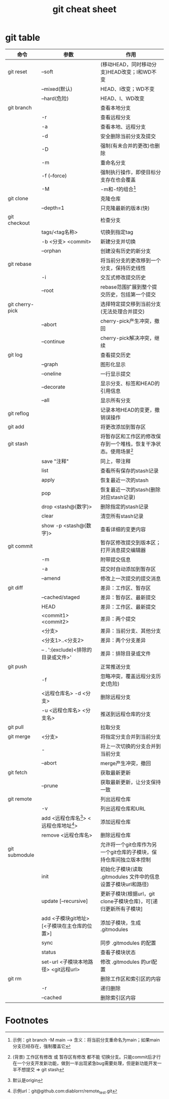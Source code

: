 :PROPERTIES:
:ID:       3eb41807-bf67-46de-a1d1-93fcb85e3038
:END:
#+title: git cheat sheet
#+filetags: git

* git table
|-----------------+----------------------------------------------+--------------------------------------------------------------------|
| 命令            | 参数                                         | 作用                                                               |
|-----------------+----------------------------------------------+--------------------------------------------------------------------|
| git reset       | --soft                                       | (移动HEAD，同时移动分支)HEAD改变；I和WD不变                        |
|                 | --mixed(默认)                                | HEAD、I改变；WD不变                                                |
|                 | --hard(危险)                                 | HEAD、I、WD改变                                                    |
|-----------------+----------------------------------------------+--------------------------------------------------------------------|
| git branch      |                                              | 查看本地分支                                                       |
|                 | -r                                           | 查看远程分支                                                       |
|                 | -a                                           | 查看本地、远程分支                                                 |
|                 | -d                                           | 安全删除当前分支及提交                                             |
|                 | -D                                           | 强制(有未合并的更改)也删除                                         |
|                 | -m                                           | 重命名分支                                                         |
|                 | -f (--force)                                 | 强制执行操作，即使目标分支存在也会覆盖                             |
|                 | -M                                           | -m和-f的组合[fn:1]                                                 |
|-----------------+----------------------------------------------+--------------------------------------------------------------------|
| git clone       |                                              | 克隆仓库                                                           |
|                 | --depth=1                                    | 只克隆最新的版本(快)                                               |
|-----------------+----------------------------------------------+--------------------------------------------------------------------|
| git checkout    |                                              | 检查分支                                                           |
|                 | tags/<tag名称>                               | 切换到指定tag                                                      |
|                 | -b <分支> <commit>                           | 新建分支并切换                                                     |
|                 | --orphan                                     | 创建没有历史的新分支                                               |
|-----------------+----------------------------------------------+--------------------------------------------------------------------|
| git rebase      |                                              | 将当前分支的更改移到一个分支，保持历史线性                         |
|                 | -i                                           | 交互式修改提交历史                                                 |
|                 | --root                                       | rebase范围扩展到整个提交历史，包括第一个提交                       |
|-----------------+----------------------------------------------+--------------------------------------------------------------------|
| git cherry-pick |                                              | 选择特定提交移到当前分支(无法处理合并提交)                         |
|                 | --abort                                      | cherry-pick产生冲突，撤回                                          |
|                 | --continue                                   | cherry-pick解决冲突，继续                                          |
|-----------------+----------------------------------------------+--------------------------------------------------------------------|
| git log         |                                              | 查看提交历史                                                       |
|                 | --graph                                      | 图形化显示                                                         |
|                 | --oneline                                    | 一行显示提交                                                       |
|                 | --decorate                                   | 显示分支、标签和HEAD的引用信息                                     |
|                 | --all                                        | 显示所有分支                                                       |
|-----------------+----------------------------------------------+--------------------------------------------------------------------|
| git reflog      |                                              | 记录本地HEAD的变更，撤销误操作                                     |
|-----------------+----------------------------------------------+--------------------------------------------------------------------|
| git add         |                                              | 将更改添加到暂存区                                                 |
|-----------------+----------------------------------------------+--------------------------------------------------------------------|
| git stash       |                                              | 将暂存区和工作区的修改保存到一个堆栈，恢复干净状态。使用场景[fn:2] |
|                 | save "注释"                                  | 同上，带注释                                                       |
|                 | list                                         | 查看所有保存的stash记录                                            |
|                 | apply                                        | 恢复最近一次的stash                                                |
|                 | pop                                          | 恢复最近一次的stash(删除对应stash记录)                             |
|                 | drop <stash@{数字}>                          | 删除指定的stash记录                                                |
|                 | clear                                        | 清空所有stash记录                                                  |
|                 | show -p <stash@{数字}>                       | 查看详细的变更内容                                                 |
|-----------------+----------------------------------------------+--------------------------------------------------------------------|
| git commit      |                                              | 暂存区修改提交到版本区；打开消息提交编辑器                         |
|                 | -m                                           | 附带提交信息                                                       |
|                 | -a                                           | 提交时自动添加到暂存区                                             |
|                 | --amend                                      | 修改上一次提交的提交消息                                           |
|-----------------+----------------------------------------------+--------------------------------------------------------------------|
| git diff        |                                              | 差异：工作区、暂存区                                               |
|                 | --cached/staged                              | 差异：暂存区、最新提交                                             |
|                 | HEAD                                         | 差异：工作区、最新提交                                             |
|                 | <commit1> <commit2>                          | 差异：两个提交                                                     |
|                 | <分支>                                       | 差异：当前分支、其他分支                                           |
|                 | <分支1>..<分支2>                             | 差异：两个分支差异                                                 |
|                 | -- . ':(exclude)<排除的目录或文件>'          | 差异：排除目录或文件                                               |
|-----------------+----------------------------------------------+--------------------------------------------------------------------|
| git push        |                                              | 正常推送分支                                                       |
|                 | -f                                           | 忽略冲突，覆盖远程分支历史(危险)                                   |
|                 | <远程仓库名> -d <分支>                       | 删除远程分支                                                       |
|                 | -u <远程仓库名> <分支名>                     | 推送到远程仓库的分支                                               |
|-----------------+----------------------------------------------+--------------------------------------------------------------------|
| git pull        |                                              | 拉取分支                                                           |
|-----------------+----------------------------------------------+--------------------------------------------------------------------|
| git merge       | <分支>                                       | 将指定分支合并到当前分支                                           |
|                 | -                                            | 将上一次切换的分支合并到当前分支                                   |
|                 | --abort                                      | merge产生冲突，撤回                                                |
|-----------------+----------------------------------------------+--------------------------------------------------------------------|
| git fetch       |                                              | 获取最新更新                                                       |
|                 | --prune                                      | 获取最新更新，让分支保持一致                                       |
|-----------------+----------------------------------------------+--------------------------------------------------------------------|
| git remote      |                                              | 列出远程仓库                                                       |
|                 | -v                                           | 列出远程仓库和URL                                                  |
|                 | add <远程仓库名[fn:3]> <远程仓库地址[fn:4]>  | 添加远程仓库                                                       |
|                 | remove <远程仓库名>                          | 删除远程仓库                                                       |
|-----------------+----------------------------------------------+--------------------------------------------------------------------|
| git submodule   |                                              | 允许将一个git仓库作为另一个git仓库的子模块，保持仓库间独立版本控制 |
|                 | init                                         | 初始化子模块(读取 .gitmodules 文件中的信息设置子模块url和路径)     |
|                 | update [--recursive]                         | 更新子模块(根据url，git clone子模块仓库)，可[递归更新所有子模块]   |
|                 | add <子模块git地址> [<子模块在主仓库的位置>] | 添加子模块，生成 .gitmodules                                       |
|                 | sync                                         | 同步 .gitmodules 的配置                                            |
|                 | status                                       | 查看子模块状态                                                     |
|                 | set-url <子模块本地路径> <git远程url>        | 修改 .gitmodules 的url配置                                         |
|-----------------+----------------------------------------------+--------------------------------------------------------------------|
| git rm          |                                              | 删除工作区和索引区的内容                                           |
|                 | -r                                           | 递归删除                                                           |
|                 | --cached                                     | 删除索引区内容                                                     |
|-----------------+----------------------------------------------+--------------------------------------------------------------------|


* Footnotes
[fn:1] 示例：git branch -M main  --->  含义：将当前分支重命名为main；如果main分支已经存在，强制覆盖它
[fn:2]
(背景) 工作区有修改 或 暂存区有修改 都不能 切换分支。只能commit后才行
在一个分支开发新功能，做到一半出现紧急bug需要处理，但是新功能开发一半不想提交 => git stash
[fn:3] 默认是origin
[fn:4] 示例url：git@github.com:diablorrr/remote_test.git
